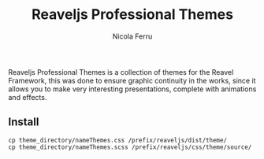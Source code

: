 #+author: Nicola Ferru
#+email: Ask dot NfVblog Dot Outlook dot It
#+title: Reaveljs Professional Themes

Reaveljs Professional Themes is a collection of themes for the Reavel
Framework, this was done to ensure graphic continuity in the works,
since it allows you to make very interesting presentations, complete
with animations and effects.

** Install
#+begin_src shell
  cp theme_directory/nameThemes.css /prefix/reaveljs/dist/theme/
  cp theme_directory/nameThemes.scss /prefix/reaveljs/css/theme/source/
#+end_src
